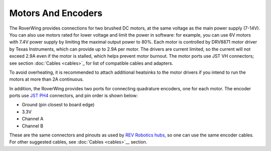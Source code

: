 ===================
Motors And Encoders
===================

The RoverWing provides connections for two brushed DC motors, at the same
voltage as the main power supply (7-14V). You can also use motors rated for
lower voltage and limit the power in software: for example, you can use 6V
motors with 7.4V power supply by limiting the maximal output power to 80%. Each
motor is controlled by DRV8871 motor driver by Texas Instruments, which can
provide up to 2.9A per motor. The drivers are current limited, so the current
will not exceed 2.9A even if the motor is stalled, which helps prevent motor
burnout. The motor ports use JST VH connectors; see section
:doc:`Cables <cables>`_ for list of compatible cables and adapters.

To avoid overheating, it is recommended to attach  additional heatsinks to the
motor drivers if you intend to run the motors at more than 2A continuous.


In addition, the RoverWing provides two ports for connecting quadrature
encoders, one for each motor. The encoder ports use
`JST PH4 <http://www.jst-mfg.com/product/detail_e.php?series=199>`__ connectors,
and pin order is  shown below:

* Ground (pin closest to board edge)
* 3.3V
* Channel A
* Channel B

These are the same connectors and pinouts as used
by `REV Robotics hubs <http://www.revrobotics.com/rev-31-1153/>`__, so one can
use the same encoder cables.  For other suggested cables, see :doc:`Cables <cables>`__
section.
